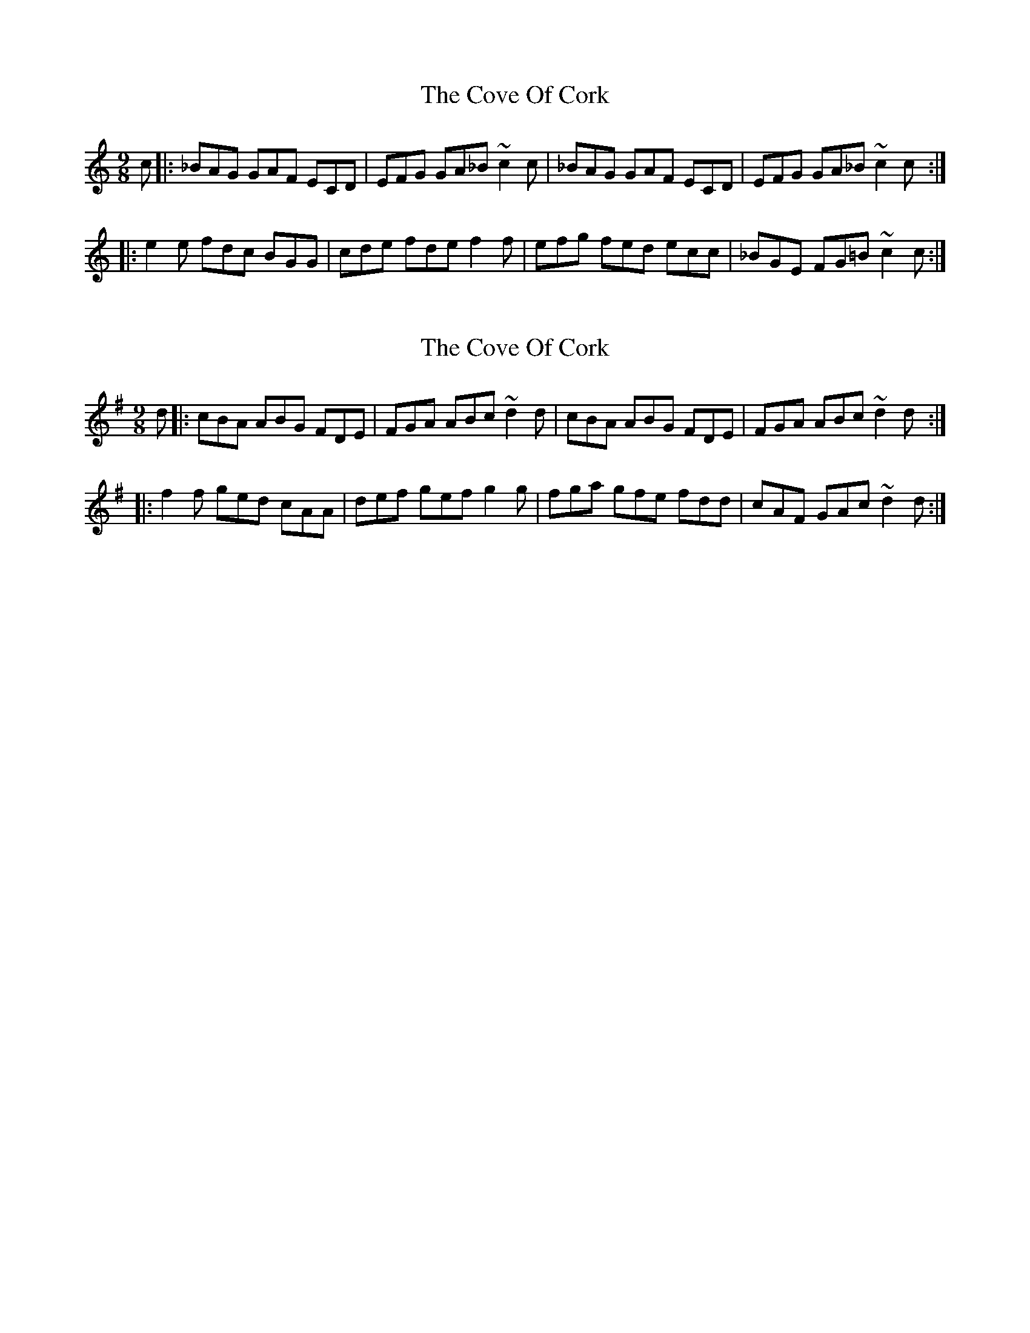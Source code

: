 X: 1
T: Cove Of Cork, The
Z: Jesse
S: https://thesession.org/tunes/15187#setting28169
R: slip jig
M: 9/8
L: 1/8
K: Cmaj
c |: _BAG GAF ECD | EFG GA_B ~c2c | _BAG GAF ECD | EFG GA_B ~c2c :|
|: e2e fdc BGG | cde fde f2f | efg fed ecc | _BGE FG=B ~c2c :|
X: 2
T: Cove Of Cork, The
Z: Jeremy
S: https://thesession.org/tunes/15187#setting28170
R: slip jig
M: 9/8
L: 1/8
K: Ador
d |: cBA ABG FDE | FGA ABc ~d2d | cBA ABG FDE | FGA ABc ~d2d :|
|: f2f ged cAA | def gef g2g | fga gfe fdd | cAF GAc ~d2d :|

